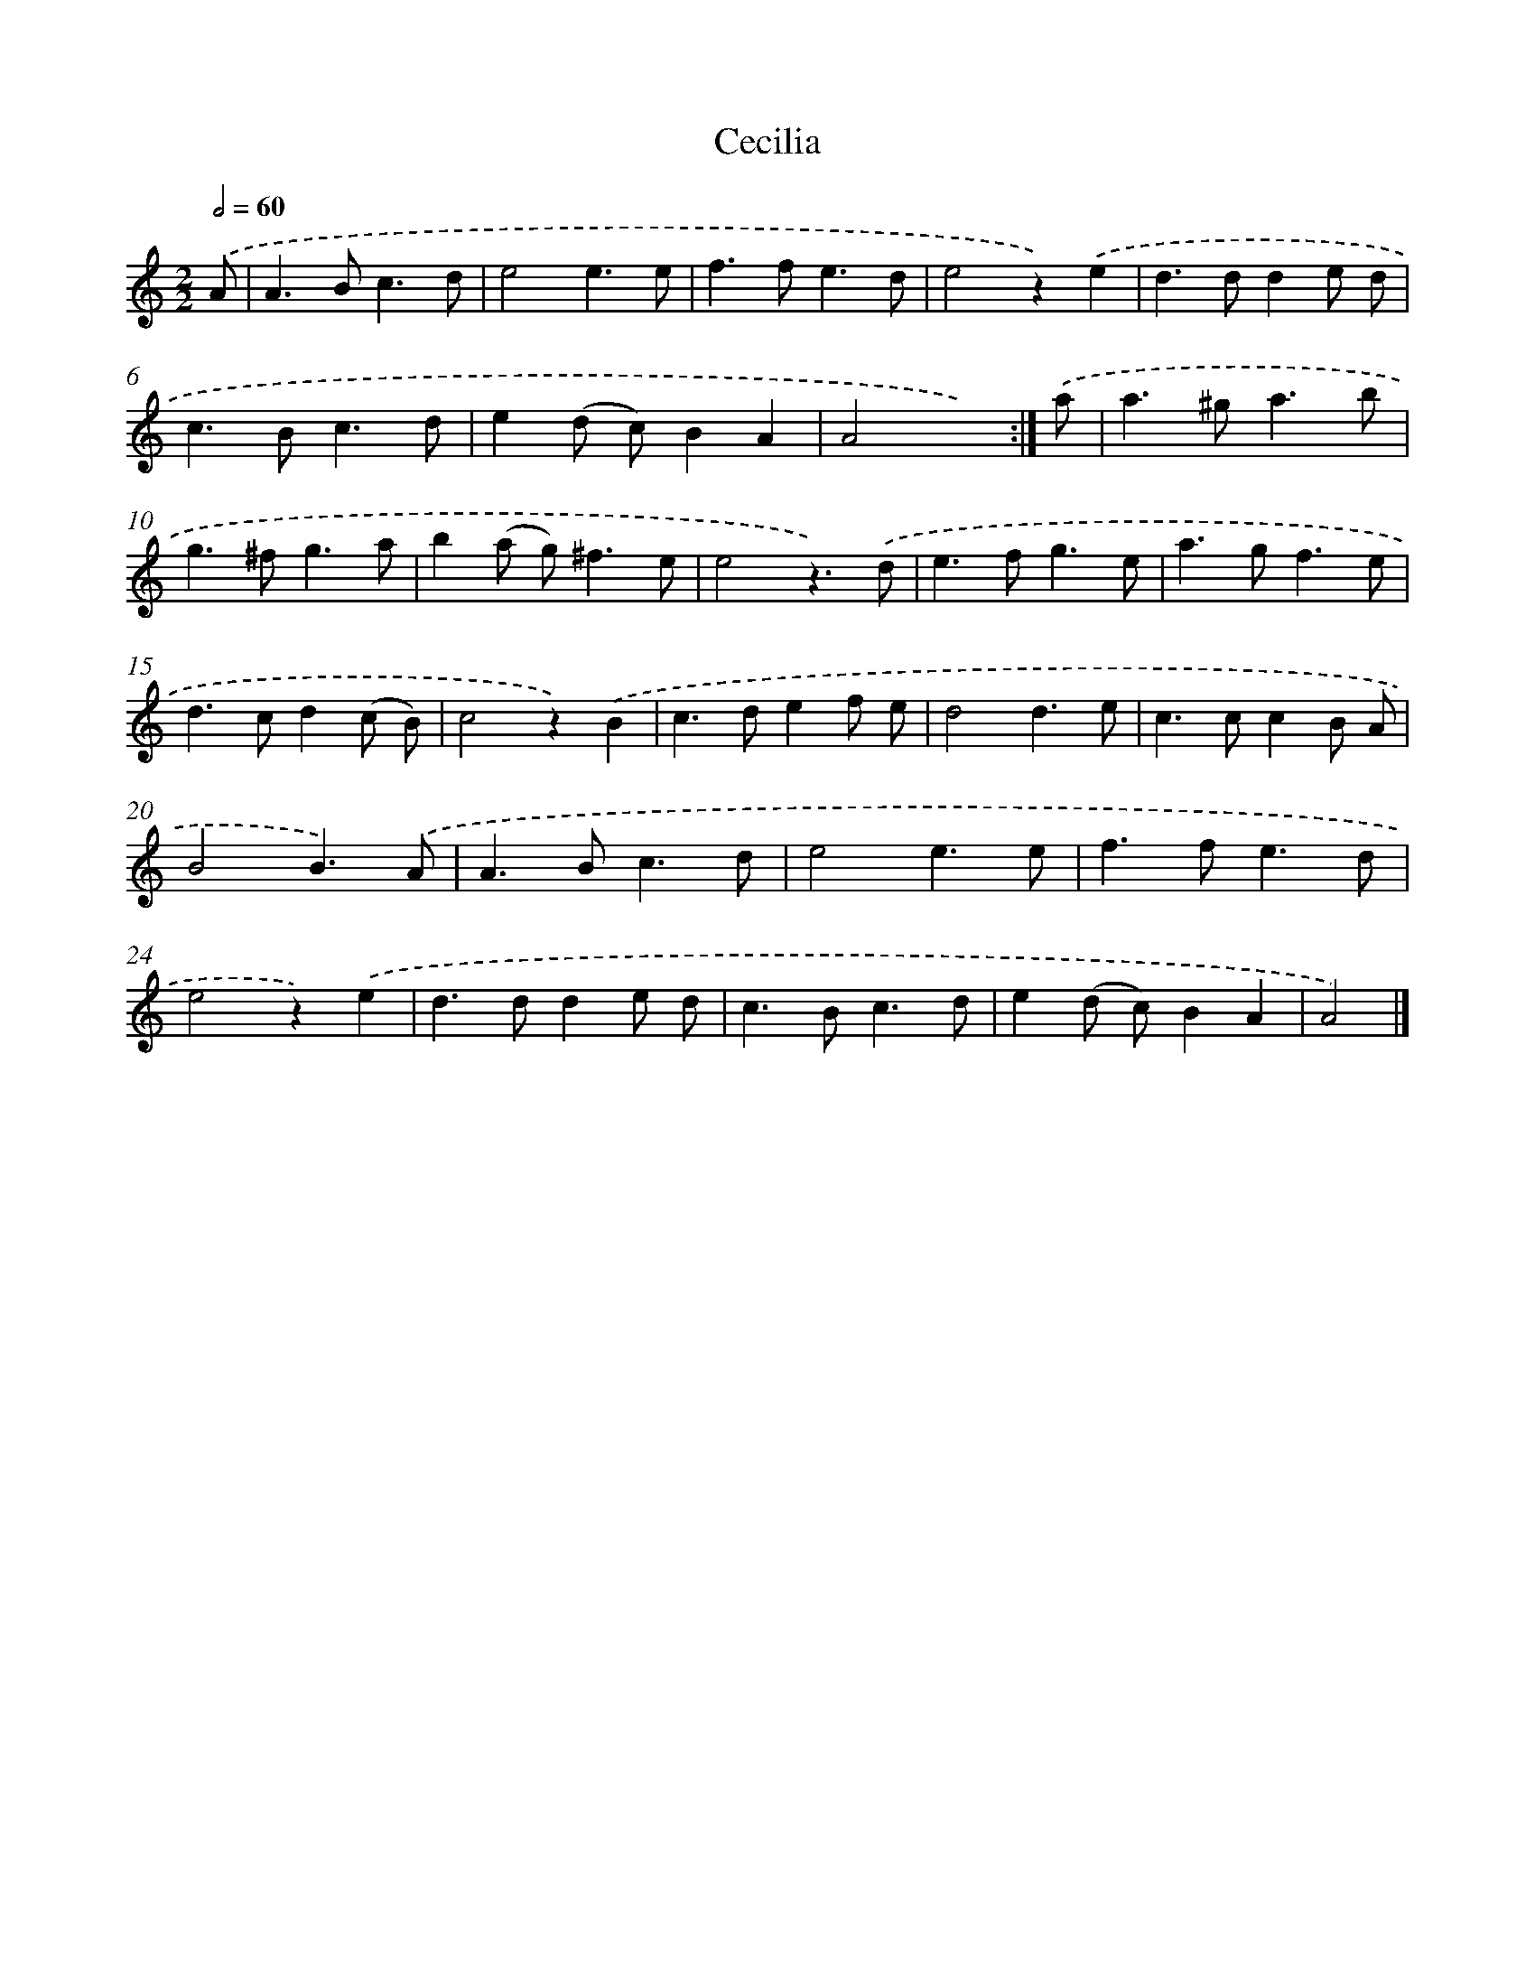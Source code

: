 X: 6012
T: Cecilia
%%abc-version 2.0
%%abcx-abcm2ps-target-version 5.9.1 (29 Sep 2008)
%%abc-creator hum2abc beta
%%abcx-conversion-date 2018/11/01 14:36:24
%%humdrum-veritas 2440896933
%%humdrum-veritas-data 1729541414
%%continueall 1
%%barnumbers 0
L: 1/4
M: 2/2
Q: 1/2=60
K: C clef=treble
.('A/ [I:setbarnb 1]|
A>Bc3/d/ |
e2e3/e/ |
f>fe3/d/ |
e2z).('e |
d>dde/ d/ |
c>Bc3/d/ |
e(d/ c/)BA |
A2x3/) :|]
.('a/ [I:setbarnb 9]|
a>^ga3/b/ |
g>^fg3/a/ |
b(a/ g<)^fe/ |
e2z3/).('d/ |
e>fg3/e/ |
a>gf3/e/ |
d>cd(c/ B/) |
c2z).('B |
c>def/ e/ |
d2d3/e/ |
c>ccB/ A/ |
B2B3/).('A/ |
A>Bc3/d/ |
e2e3/e/ |
f>fe3/d/ |
e2z).('e |
d>dde/ d/ |
c>Bc3/d/ |
e(d/ c/)BA |
A2) |]
